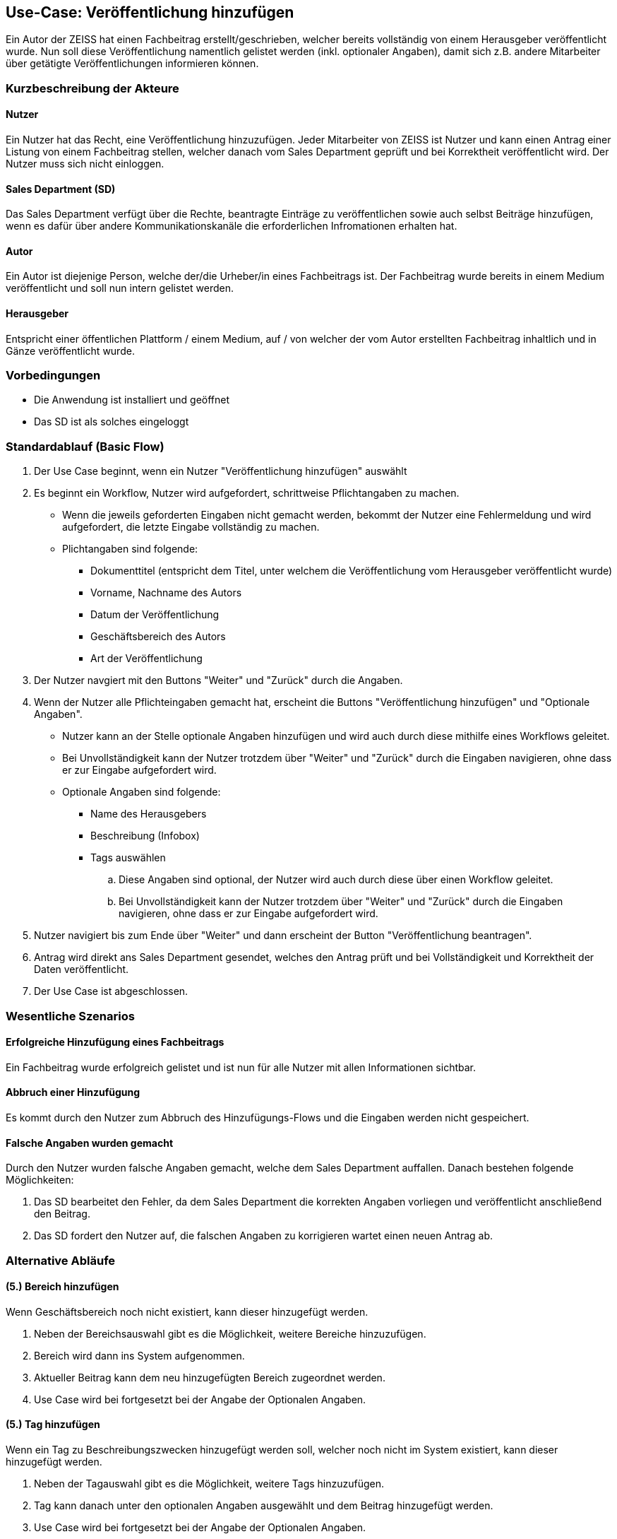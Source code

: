 == Use-Case: Veröffentlichung hinzufügen

Ein Autor der ZEISS hat einen Fachbeitrag erstellt/geschrieben, welcher bereits vollständig von einem Herausgeber veröffentlicht wurde. Nun soll diese Veröffentlichung namentlich gelistet werden (inkl. optionaler Angaben), damit sich z.B. andere Mitarbeiter über getätigte Veröffentlichungen informieren können.

===	Kurzbeschreibung der Akteure
==== Nutzer
Ein Nutzer hat das Recht, eine Veröffentlichung hinzuzufügen. Jeder Mitarbeiter von ZEISS ist Nutzer und kann einen Antrag einer Listung von einem Fachbeitrag stellen, welcher danach vom Sales Department geprüft und bei Korrektheit veröffentlicht wird. Der Nutzer muss sich nicht einloggen.

==== Sales Department (SD)
Das Sales Department verfügt über die Rechte, beantragte Einträge zu veröffentlichen sowie auch selbst Beiträge hinzufügen, wenn es dafür über andere Kommunikationskanäle die erforderlichen Infromationen erhalten hat.

==== Autor
Ein Autor ist diejenige Person, welche der/die Urheber/in eines Fachbeitrags ist. Der Fachbeitrag wurde bereits in einem Medium veröffentlicht und soll nun intern gelistet werden. 

==== Herausgeber
Entspricht einer öffentlichen Plattform / einem Medium, auf / von welcher der vom Autor erstellten Fachbeitrag inhaltlich und in Gänze veröffentlicht wurde.

=== Vorbedingungen
* Die Anwendung ist installiert und geöffnet
* Das SD ist als solches eingeloggt 

=== Standardablauf (Basic Flow)

. Der Use Case beginnt, wenn ein Nutzer "Veröffentlichung hinzufügen" auswählt
. Es beginnt ein Workflow, Nutzer wird aufgefordert, schrittweise Pflichtangaben zu machen. 
* Wenn die jeweils geforderten Eingaben nicht gemacht werden, bekommt der Nutzer eine Fehlermeldung und wird aufgefordert, die letzte Eingabe vollständig zu machen. 
* Plichtangaben sind folgende:
** Dokumenttitel (entspricht dem Titel, unter welchem die Veröffentlichung vom Herausgeber veröffentlicht wurde)
** Vorname, Nachname des Autors
** Datum der Veröffentlichung
** Geschäftsbereich des Autors 
** Art der Veröffentlichung
. Der Nutzer navgiert mit den Buttons "Weiter" und "Zurück" durch die Angaben.
. Wenn der Nutzer alle Pflichteingaben gemacht hat, erscheint die Buttons "Veröffentlichung hinzufügen" und "Optionale Angaben".
* Nutzer kann an der Stelle optionale Angaben hinzufügen und wird auch durch diese mithilfe eines Workflows geleitet. 
* Bei Unvollständigkeit kann der Nutzer trotzdem über "Weiter" und "Zurück" durch die Eingaben navigieren, ohne dass er zur Eingabe aufgefordert wird. 
* Optionale Angaben sind folgende:
** Name des Herausgebers
** Beschreibung (Infobox)
** Tags auswählen
.. Diese Angaben sind optional, der Nutzer wird auch durch diese über einen Workflow geleitet.
.. Bei Unvollständigkeit kann der Nutzer trotzdem über "Weiter" und "Zurück" durch die Eingaben navigieren, ohne dass er zur Eingabe aufgefordert wird.
. Nutzer navigiert bis zum Ende über "Weiter" und dann erscheint der Button "Veröffentlichung beantragen".
. Antrag wird direkt ans Sales Department gesendet, welches den Antrag prüft und bei Vollständigkeit und Korrektheit der Daten veröffentlicht.
. Der Use Case ist abgeschlossen.

=== Wesentliche Szenarios
==== Erfolgreiche Hinzufügung eines Fachbeitrags
Ein Fachbeitrag wurde erfolgreich gelistet und ist nun für alle Nutzer mit allen Informationen sichtbar.

==== Abbruch einer Hinzufügung 
Es kommt durch den Nutzer zum Abbruch des Hinzufügungs-Flows und die Eingaben werden nicht gespeichert.

==== Falsche Angaben wurden gemacht
Durch den Nutzer wurden falsche Angaben gemacht, welche dem Sales Department auffallen. Danach bestehen folgende Möglichkeiten:

. Das SD bearbeitet den Fehler, da dem Sales Department die korrekten Angaben vorliegen und veröffentlicht anschließend den Beitrag.
. Das SD fordert den Nutzer auf, die falschen Angaben zu korrigieren wartet einen neuen Antrag ab.

//==== Abbruch einer Hinzufügung mit Speicherung des Entwurfes
//Es kommt durch den Nutzer zum Abbruch des Hinzufügungs-Flows, er hat aber die Möglichkeit, seine bereits eingegebenen Daten als Entwurf zu speichern.

=== Alternative Abläufe
==== (5.) Bereich hinzufügen
Wenn Geschäftsbereich noch nicht existiert, kann dieser hinzugefügt werden.

. Neben der Bereichsauswahl gibt es die Möglichkeit, weitere Bereiche hinzuzufügen.
. Bereich wird dann ins System aufgenommen.
. Aktueller Beitrag kann dem neu hinzugefügten Bereich zugeordnet werden.
. Use Case wird bei fortgesetzt bei der Angabe der Optionalen Angaben.

==== (5.) Tag hinzufügen
Wenn ein Tag zu Beschreibungszwecken hinzugefügt werden soll, welcher noch nicht im System existiert, kann dieser hinzugefügt werden.

. Neben der Tagauswahl gibt es die Möglichkeit, weitere Tags hinzuzufügen.
. Tag kann danach unter den optionalen Angaben ausgewählt und dem Beitrag hinzugefügt werden.
. Use Case wird bei fortgesetzt bei der Angabe der Optionalen Angaben.

===	Nachbedingungen

==== Beitrag in Liste aufgenommen
Der Fachbeitrag ist nun gelistet.
